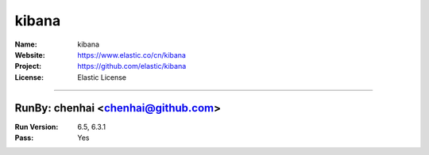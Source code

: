 ##########################
kibana
##########################


:Name: kibana
:Website: https://www.elastic.co/cn/kibana
:Project: https://github.com/elastic/kibana
:License: Elastic License

-----------------------------------------------------------------------

.. We like to keep the above content stable. edit before thinking. You are free to add your run log below

RunBy: chenhai <chenhai@github.com>
====================================

:Run Version: 6.5, 6.3.1
:Pass: Yes

